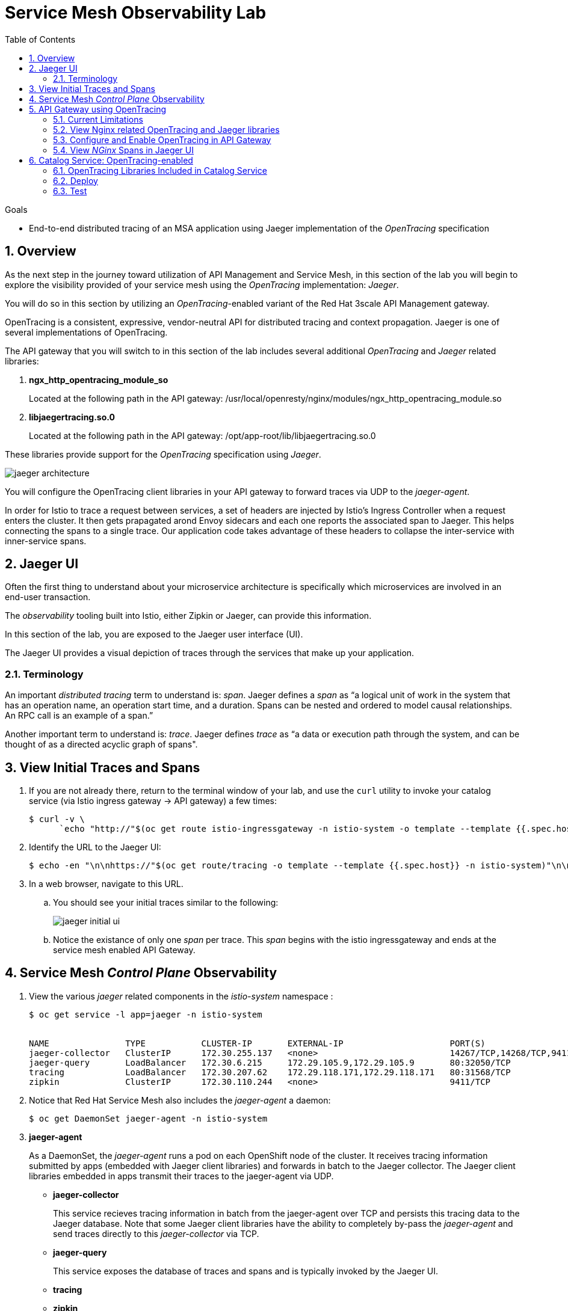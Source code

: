 :noaudio:
:scrollbar:
:data-uri:
:toc2:
:linkattrs:
:transaction_costs: link:https://en.wikipedia.org/wiki/Transaction_cost[transaction costs]

= Service Mesh Observability Lab

.Goals
* End-to-end distributed tracing of an MSA application using Jaeger implementation of the _OpenTracing_ specification

:numbered:


== Overview

As the next step in the journey toward utilization of API Management and Service Mesh, in this section of the lab you will begin to explore the visibility provided of your service mesh using the _OpenTracing_ implementation: _Jaeger_.

You will do so in this section by utilizing an _OpenTracing_-enabled variant of the Red Hat 3scale API Management gateway.

OpenTracing is a consistent, expressive, vendor-neutral API for distributed tracing and context propagation. Jaeger is one of several implementations of OpenTracing.

The API gateway that you will switch to in this section of the lab includes several additional _OpenTracing_ and _Jaeger_ related libraries:

. *ngx_http_opentracing_module_so*
+
Located at the following path in the API gateway: /usr/local/openresty/nginx/modules/ngx_http_opentracing_module.so

. *libjaegertracing.so.0*
+
Located at the following path in the API gateway: /opt/app-root/lib/libjaegertracing.so.0

These libraries provide support for the _OpenTracing_ specification using _Jaeger_.

image::images/jaeger_architecture.png[]

You will configure the OpenTracing client libraries in your API gateway to forward traces via UDP to the _jaeger-agent_.

In order for Istio to trace a request between services, a set of headers are injected by Istio's Ingress Controller when a request enters the cluster. It then gets prapagated arond Envoy sidecars and each one reports the associated span to Jaeger. This helps connecting the spans to a single trace. Our application code takes advantage of these headers to collapse the inter-service with inner-service spans.


== Jaeger UI

Often the first thing to understand about your microservice architecture is specifically which microservices are involved in an end-user transaction.

The _observability_ tooling built into Istio, either Zipkin or Jaeger, can provide this information.

In this section of the lab, you are exposed to the Jaeger user interface (UI).

The Jaeger UI provides a visual depiction of traces through the services that make up your application.


=== Terminology

An important _distributed tracing_ term to understand is: _span_.
Jaeger defines a _span_ as “a logical unit of work in the system that has an operation name, an operation start time, and a duration. Spans can be nested and ordered to model causal relationships. An RPC call is an example of a span.”

Another important term to understand is: _trace_. Jaeger defines _trace_ as “a data or execution path through the system, and can be thought of as a directed acyclic graph of spans".


== View Initial Traces and Spans

. If you are not already there, return to the terminal window of your lab, and use the `curl` utility to invoke your catalog service (via Istio ingress gateway -> API gateway) a few times:
+
-----
$ curl -v \
      `echo "http://"$(oc get route istio-ingressgateway -n istio-system -o template --template {{.spec.host}})"/products?user_key=$CATALOG_USER_KEY"`
-----

. Identify the URL to the Jaeger UI:
+
-----
$ echo -en "\n\nhttps://"$(oc get route/tracing -o template --template {{.spec.host}} -n istio-system)"\n\n"
-----

. In a web browser, navigate to this URL.
.. You should see your initial traces similar to the following:
+
image::images/jaeger_initial_ui.png[]
.. Notice the existance of only one _span_ per trace.
This _span_ begins with the istio ingressgateway and ends at the service mesh enabled API Gateway.


== Service Mesh _Control Plane_ Observability

. View the various _jaeger_ related components in the _istio-system_ namespace :
+
-----
$ oc get service -l app=jaeger -n istio-system


NAME               TYPE           CLUSTER-IP       EXTERNAL-IP                     PORT(S)                        AGE
jaeger-collector   ClusterIP      172.30.255.137   <none>                          14267/TCP,14268/TCP,9411/TCP   7d
jaeger-query       LoadBalancer   172.30.6.215     172.29.105.9,172.29.105.9       80:32050/TCP                   7d
tracing            LoadBalancer   172.30.207.62    172.29.118.171,172.29.118.171   80:31568/TCP                   7d
zipkin             ClusterIP      172.30.110.244   <none>                          9411/TCP                       7d
-----

. Notice that Red Hat Service Mesh also includes the _jaeger-agent_ a daemon:
+
-----
$ oc get DaemonSet jaeger-agent -n istio-system
-----

. *jaeger-agent*
+
As a DaemonSet, the _jaeger-agent_ runs a pod on each OpenShift node of the cluster.
It receives tracing information submitted by apps (embedded with Jaeger client libraries) and forwards in batch to the Jaeger collector.
The Jaeger client libraries embedded in apps transmit their traces to the jaeger-agent via UDP.

* *jaeger-collector*
+
This service recieves tracing information in batch from the jaeger-agent over TCP and persists this tracing data to the Jaeger database.
Note that some Jaeger client libraries have the ability to completely by-pass the _jaeger-agent_ and send traces directly to this _jaeger-collector_ via TCP.

* *jaeger-query*
+
This service exposes the database of traces and spans and is typically invoked by the Jaeger UI.

* *tracing*
* *zipkin*


== API Gateway using OpenTracing
In this section of the lab, you configure your API gateway to send OpenTracing spans.

=== Current Limitations
The API Gateway is based on an open-source project called: _Openresty_.
Openrest is Nginx + luaJIT.
Currenty, only the OpenTracing information for the “Nginx” is captured.
There are not yet any OpenTracing libraries for lua.

Red Hat is working on being able to use the OpenTracing C++ libraries so we can create traces directly from LUA, and gain even more visibility into APIcast internals. 
For example, this could help debug if a custom API policy you just installed into the gateway is impeding performance.

=== View Nginx related OpenTracing and Jaeger libraries

In this section you verify that your API Gateway is already injected with appropriate libraries to participate in service mesh observability.

. Verify the existence of the OpenTracing library for NGinx in the API gateway.
+
-----
$ oc project $GW_PROJECT

$ oc rsh `oc get pod -n $GW_PROJECT | grep "apicast-istio" | awk '{print $1}'` \
     ls -l /usr/local/openresty/nginx/modules/ngx_http_opentracing_module.so

...


-rwxr-xr-x. 1 root root 1457848 Jun 11 06:29 /usr/local/openresty/nginx/modules/ngx_http_opentracing_module.so
-----

. Verify the existence of the Jaeger client library in the API gateway:
+
-----
$ oc rsh `oc get pod | grep "apicast-istio" | awk '{print $1}'` \
     ls -l /opt/app-root/lib/libjaegertracing.so.0

...


lrwxrwxrwx. 1 root root 25 Jun 11 06:38 /opt/app-root/lib/libjaegertracing.so.0 -> libjaegertracing.so.0.3.0
-----


=== Configure and Enable OpenTracing in API Gateway

Although your API Gateway comes injected with needed OpenTracing libraries, those libraries need to be configured and enabled.

. You will be making quite a few changes to your Istio-enabled API gateway.  Subsequently, put it in a paused state while those changes are being made:
+
-----
$ oc rollout pause deploy $OCP_USERNAME-prod-apicast-istio -n $GW_PROJECT
-----

. Create a JSON configuration file that will instruct the OpenTracing and link:https://github.com/jaegertracing/jaeger-client-cpp[Jaeger cpp related client libraries] in the API gateway to push traces directly to the `jaeger-collector`:
+
-----
$   cat <<EOF > $HOME/lab/jaeger_config.json
{
    "service_name": "$OCP_USERNAME-prod-apicast-istio",
    "disabled": false,
    "sampler": {
      "type": "const",
      "param": 1
    },
    "reporter": {
      "queueSize": 100,
      "bufferFlushInterval": 10,
      "logSpans": false,
      "localAgentHostPort": "127.0.0.1:6831"
    },
    "headers": {
      "jaegerDebugHeader": "debug-id",
      "jaegerBaggageHeader": "baggage",
      "TraceContextHeaderName": "uber-trace-id",
      "traceBaggageHeaderPrefix": "testctx-"
    },
    "baggage_restrictions": {
        "denyBaggageOnInitializationFailure": false,
        "hostPort": "127.0.0.1:5778",
        "refreshInterval": 60
    }
}
EOF
-----

.. Pay special attention to the value of _samplingServerURL.
+
This is the URL that your API gateway will push traces (via TCP) to the _jaeger-collector_.


. Create a _configmap_ from the OpenTracing JSON file:
+
-----
$ oc create configmap jaeger-config --from-file=$HOME/lab/jaeger_config.json -n $GW_PROJECT
-----

. Mount the configmap to your OpenTracing-enabled API Gateway:
+
-----
$ oc set volume deploy/$OCP_USERNAME-prod-apicast-istio --add -m /tmp/jaeger/ -t configmap --configmap-name jaeger-config -n $GW_PROJECT
-----

. Set environment variables that indicate to the API gateway where to read OpenTracing related configurations:
+
-----
$ oc set env deploy/$OCP_USERNAME-prod-apicast-istio \
         OPENTRACING_TRACER=jaeger \
         OPENTRACING_CONFIG=/tmp/jaeger/jaeger_config.json
         -n $GW_PROJECT
-----
+
TO_DO:   Switch to use of link:https://istio.io/docs/tasks/telemetry/distributed-tracing/overview/[x-request-id] as soon as link:https://github.com/3scale/APIcast/issues/1015[this apicast issue] is resolved.

. Inject the following _jaeger-agent_ sidecar into your deployment :
+
-----
      - name: jaeger-agent
        image: jaegertracing/jaeger-agent:1.6.0
        ports:
        - containerPort: 5775
          protocol: UDP
        - containerPort: 5778
          protocol: TCP
        - containerPort: 6831
          protocol: UDP
        - containerPort: 6832
          protocol: UDP
        command:
          - "/go/bin/agent-linux"
          - "--collector.host-port=jaeger-collector.monitoring:14267"
        resources:
          limits:
            memory: 50M
            cpu: 100m
          requests:
            memory: 50M
            cpu: 100m
-----
.. To do so, execute the following:
+
-----
$ oc edit deploy user1-prod-apicast-istio -n $GW_PROJECT
-----

.. Search for the String _containers:_ and just below it cut-n-paste the _jaeger-agent_ yaml snippet provided above.
.. The resultant yaml will appear as follows:
+
image::images/jaeger_sidecar_yaml.png[]

.. Recall that earlier in the lab it was mentioned that Red Hat Service Mesh already provisions a _jaeger-agent_ on each OpenShift worker node (as a DaemonSet).  Why then is there a need to inject this _jaeger-agent_ as a sidecar to your API gateway ?  The reason is that it currently is not possible to indicate to the jaeger cpp libraries (embedded in the API gateway) the ip address of the host machine (and subsequently the jaeger-agent daemon) that it is currently running on.  

. Resume your Istio-enabled and OpenTracing-enabled API gateway:
+
-----
$ oc rollout resume deploy $OCP_USERNAME-prod-apicast-istio -n $GW_PROJECT
-----
+
You should now see 3 containers having started in your _$GW_PROJECT-prod-apicast-istio_ pod.

. Use the `curl` utility to invoke your catalog service (via Istio ingress gateway -> API gateway) a few times:
+
-----
$ curl -v \
      `echo "http://"$(oc get route istio-ingressgateway -n istio-system -o template --template {{.spec.host}})"/products?user_key=$CATALOG_USER_KEY"`
-----



=== View _NGinx_ Spans in Jaeger UI
. In the _Find Traces_ panel, scroll down to locate the traces associated with your OCP user name:
+
image::images/trace_dropdown_selection.png[]

.. From the `Service` drop-down list, select the option for the API gateway associated with your username, such as $OCP_USERNAME-prod-apicast-istio.
.. In the `Operation` drop-down list, there are likely only two options available: `all` and `apicast_management`.
+
At this time, neither of these operations are particularly relevant to our use case.
The `apicast_management` operation relates to the invocations made by the _readiness_ and _liveness_ relates to probes of the deployment to the API gateway pod.

.. Return to the Jaeger UI and notice more options present in the `Operation` drop-down.
+
Select the character: '/'.
+
This corresponds to the requests flowing through the API gateway and backend catalog service.

. In the Jaeger UI, click `Find Traces`.
+
You should see an overview with timelines of all of your traces:
+
image::images/trace_overview.png[]

. Click on any one of the circles.
Each one corresponds to an invocation to your catalog service.
+
image::images/individual_trace.png[]

. Click the span relevant to _@upstream_
+
image::images/upstream_span.png[]
+
Notice that this span relates to the invocation of the `products` endpoint of your catalog service.

Traces relevant to your Istio-enabled API gateway are now available .
However, tracing of the backend _catalog_ service is missing.

In the next section, you will enable your _catalog_ service to participate in this end-to-end distributed tracing.


== Catalog Service: OpenTracing-enabled

image::images/deployment_catalog-istio.png[]

In the above diagram, notice the introduction of a new pod: _catalog-service-istio_.

Ingress requests through the _catalog-service_ are now directed to this new Istio-enabled _catalog_ pod (instead of the original _catalog_ pod that is not Istio enabled).

The new catalog service is enabled with OpenTracing and Jaeger libraries so that it can also participate in distributed tracing.

=== OpenTracing Libraries Included in Catalog Service

The _catalog service_ is link:https://github.com/gpe-mw-training/catalog-service/tree/jaeger-rht[written in Java] using the _reactive_ programming framework link:https://vertx.io/[vert.x].

The new catalog service used in the remainder of this course is embedded with the OpenTracing and Jaeger Java client libraries.
And, its business functions are laced with OpenTracing code that allow it to add a span to an existing trace.

-----
import io.opentracing.Span;
import io.opentracing.Tracer;
import io.opentracing.contrib.vertx.ext.web.TracingHandler;
import io.opentracing.tag.Tags;
import io.opentracing.util.GlobalTracer;

...


    private void getProducts(RoutingContext rc) {


        Span span = tracer.buildSpan("getProducts")
                .asChildOf(TracingHandler.serverSpanContext(rc))
                .withTag(Tags.SPAN_KIND.getKey(), Tags.SPAN_KIND_SERVER)
                .startManual();

        log.info("getProducts() started span ...");

        catalogService.getProducts(ar -> {
            span.finish();
            if (ar.succeeded()) {
                List<Product> products = ar.result();
                JsonArray json = new JsonArray();
                products.stream()
                        .map(p -> p.toJson())
                        .forEach(p -> json.add(p));
                rc.response()
                        .putHeader("Content-type", "application/json")
                        .end(json.encodePrettily());
            } else {
                rc.fail(ar.cause());
            }
        });
}
-----

The source code of the OpenTracing-enabled catalog service is available in the link:https://github.com/gpe-mw-training/catalog-service/tree/jaeger-rht[jaeger-rht branch].

=== Deploy

. Re-create the configmap used by the catalog service to include parameters that configure the OpenTracing-enabled catalog service:
+
-----
# Delete existing application configmap
$ oc delete configmap app-config -n $MSA_PROJECT



$ echo "service-name: $OCP_USERNAME-catalog-service
catalog.http.port: 8080
connection_string: mongodb://catalog-mongodb:27017
db_name: catalogdb
username: mongo
password: mongo
sampler-type: const
sampler-param: 1
reporter-log-spans: True
collector-endpoint: \"http://jaeger-collector.istio-system.svc:14268/api/traces\"
" > $HOME/lab/app-config.yaml


# Recreate configmap using additional OpenTracing related params
$ oc create configmap app-config --from-file=$HOME/lab/app-config.yaml -n $MSA_PROJECT
-----

. Study this link:https://bit.ly/2Ga2bfr[new Deployment] that includes automatic injection of the istio sidecar proxy and utilizes an OpenTracing enabled catalog service. 

. Your lab environment already set the _anyuid_ scc and _privileged_ scc on the default service account of your $MSA_PROJECT.
.. Recall in a previous lab that you manually set these SCCs so as to allow for the Istio Envoy sidecar to be used a proxy to your API Gateway.
.. For the same reason, these SCCs are needed in your $MSA_PROJECT to proxy your catalog service.
.. Verify that the _anyuid_ scc has been set on the default account:
+
-----
$ oc get scc anyuid -o json --as=system:admin | jq .users | grep default 

...

  "system:serviceaccount:rhte-mw-api-mesh-user1:default",
-----

.. Verify that the _privileged_ scc has been set on the default account:
+
-----
$ oc get scc privileged -o json --as=system:admin | jq .users | grep default

...

  "system:serviceaccount:rhte-mw-api-mesh-user1:default",
-----

. Create a new Deployment that includes automatic injection of the istio sidecar proxy and utilizes an OpenTracing enabled catalog service: 
+
-----
$ wget https://bit.ly/2Ga2bfr \
       -O $HOME/lab/catalog-service-istio.yaml \
       && sed -i "s/\$OCP_USERNAME/$OCP_USERNAME/g" $HOME/lab/catalog-service-istio.yaml \
       && oc apply -f $HOME/lab/catalog-service-istio.yaml -n $MSA_PROJECT

-----


. Modify the OCP _service_ to route to the new Istio-enabled catalog service:
+
-----
$ oc patch service/catalog-service \
   --patch '{"spec":{"selector":{"deployment":"'$OCP_USERNAME'-cat-service-istio"}}}' \
   -n $MSA_PROJECT
-----

. The original catalog service is no longer needed.  Scale it down as follows:
+
-----
$ oc scale deploy/catalog-service --replicas=0 -n $MSA_PROJECT
-----

=== Test
. Ensure your `$CATALOG_USER_KEY` and `$CATALOG_API_GW_HOST` environment variables remain set:
+
-----
$ echo $CATALOG_USER_KEY

d59904ad4515522ecccb8b81c761a283

$ echo $CATALOG_API_GW_HOST

catalog-prod-apicast-developer.apps.clientvm.b902.rhte.opentlc.com
-----

. From the terminal, use the `curl` utility as you have done previously to invoke your catalog service several times via the Istio ingress.
+
-----
$ curl -v \
      `echo "http://"$(oc get route istio-ingressgateway -n istio-system -o template --template {{.spec.host}})"/products?user_key=$CATALOG_USER_KEY"`
-----

. Review the log file of your Istio-enabled catalog service:
+
-----
$ oc logs -f `oc get pod -n $MSA_PROJECT | grep "istio" | awk '{print $1}'` -c $OCP_USERNAME-cat-service-istio -n $MSA_PROJECT
-----

.. With every invocation of the `getProducts` function of the catalog service, there should be a log statement as follows:
+
-----
INFO: getProducts() started span ...
-----

. Return to the Jaeger UI and locate your traces.
.. Notice that there is now a new `service` corresponding to your Istio-enabled catalog service:
+
image::images/new_istio_cat_trace.png[]

.. Drill into this service and notice the _spans_ (to include the span corresponding to invocation of the `getProducts()` function).
+
image::images/spans_with_catalog.png[]

Please continue on to the next lab:  link:03_3_api_mixer_Lab.html[3scale API Mixer]


ifdef::showscript[]

. apicast.pcap
+
-----
GET /products?user_key=30824be854db563b669cecccc20dc1f6 HTTP/1.1
host: istio-ingressgateway-istio-system.apps-53ff.generic.opentlc.com
user-agent: curl/7.29.0
accept: */*
x-forwarded-host: istio-ingressgateway-istio-system.apps-53ff.generic.opentlc.com
x-forwarded-port: 80
x-forwarded-proto: http
forwarded: for=129.146.89.207;host=istio-ingressgateway-istio-system.apps-53ff.generic.opentlc.com;proto=http;proto-version=
x-forwarded-for: 129.146.89.207,10.129.0.1
x-envoy-external-address: 10.129.0.1
x-request-id: 60ba5af2-1aaf-9248-991c-c0c7fe282eb6
x-envoy-decorator-operation: prod-apicast.user1-gw.svc.cluster.local:8080/products*
x-istio-attributes: CioKGGRlc3RpbmF0aW9uLnNlcnZpY2UubmFtZRIOEgxwcm9kLWFwaWNhc3QKKwodZGVzdGluYXRpb24uc2VydmljZS5uYW1lc3BhY2USChIIdXNlcjEtZ3cKTwoKc291cmNlLnVpZBJBEj9rdWJlcm5ldGVzOi8vaXN0aW8taW5ncmVzc2dhdGV3YXktNWI1NWQ4NWM3NC1wdjhkdC5pc3Rpby1zeXN0ZW0KQwoXZGVzdGluYXRpb24uc2VydmljZS51aWQSKBImaXN0aW86Ly91c2VyMS1ndy9zZXJ2aWNlcy9wcm9kLWFwaWNhc3QKRQoYZGVzdGluYXRpb24uc2VydmljZS5ob3N0EikSJ3Byb2QtYXBpY2FzdC51c2VyMS1ndy5zdmMuY2x1c3Rlci5sb2NhbA==
x-b3-traceid: d4c1b59521b452e08b94305eebcbb338
x-b3-spanid: 8b94305eebcbb338
x-b3-sampled: 1
content-length: 0

HTTP/1.1 200 OK
Server: openresty/1.13.6.2
Date: Fri, 12 Apr 2019 12:15:53 GMT
Content-Type: application/json
Content-Length: 2218
Connection: keep-alive
-----

catalog.pcap
+
-----
GET /products?user_key=30824be854db563b669cecccc20dc1f6 HTTP/1.1
X-Real-IP: 127.0.0.1
Host: catalog-service.rhte-mw-api-mesh-user1.svc.cluster.local:8080
X-3scale-proxy-secret-token: Shared_secret_sent_from_proxy_to_API_backend_43d33d0ff59a4254
Content-Length: 0
user-agent: curl/7.29.0
accept: */*
x-forwarded-host: istio-ingressgateway-istio-system.apps-53ff.generic.opentlc.com
x-forwarded-port: 80
x-forwarded-proto: http
forwarded: for=129.146.89.207;host=istio-ingressgateway-istio-system.apps-53ff.generic.opentlc.com;proto=http;proto-version=
x-forwarded-for: 129.146.89.207,10.129.0.1
x-envoy-external-address: 10.129.0.1
x-request-id: f4fd1706-703a-99cf-953e-e90e4a0250f5
x-envoy-decorator-operation: prod-apicast.user1-gw.svc.cluster.local:8080/products*
x-istio-attributes: CioKGGRlc3RpbmF0aW9uLnNlcnZpY2UubmFtZRIOEgxwcm9kLWFwaWNhc3QKKwodZGVzdGluYXRpb24uc2VydmljZS5uYW1lc3BhY2USChIIdXNlcjEtZ3cKTwoKc291cmNlLnVpZBJBEj9rdWJlcm5ldGVzOi8vaXN0aW8taW5ncmVzc2dhdGV3YXktNWI1NWQ4NWM3NC1wdjhkdC5pc3Rpby1zeXN0ZW0KQwoXZGVzdGluYXRpb24uc2VydmljZS51aWQSKBImaXN0aW86Ly91c2VyMS1ndy9zZXJ2aWNlcy9wcm9kLWFwaWNhc3QKRQoYZGVzdGluYXRpb24uc2VydmljZS5ob3N0EikSJ3Byb2QtYXBpY2FzdC51c2VyMS1ndy5zdmMuY2x1c3Rlci5sb2NhbA==
x-b3-traceid: 9f0b90aa7f424d9510f8e34a48bf3736
x-b3-spanid: 10f8e34a48bf3736
x-b3-sampled: 1
uber-trace-id: f7124e688df69e08:6796aa4b85597905:f7124e688df69e08:1

HTTP/1.1 200 OK
Content-type: application/json
Content-Length: 2218
-----

endif::showscript[]
